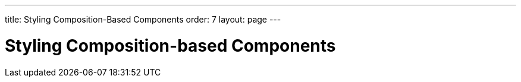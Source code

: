 ---
title: Styling Composition-Based Components
order: 7
layout: page
---

= Styling Composition-based Components
